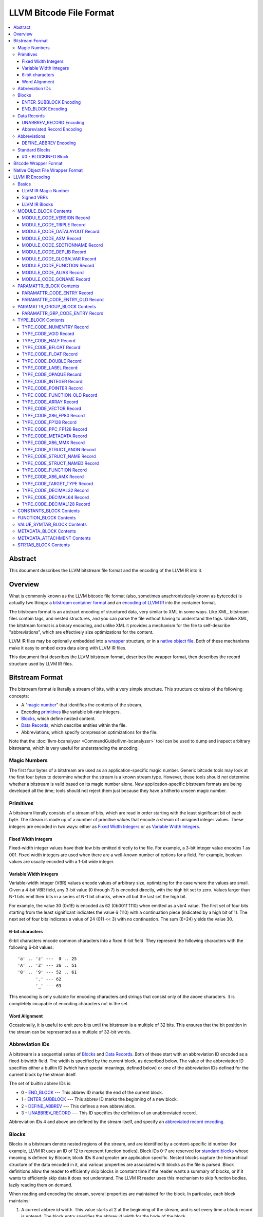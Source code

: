 .. role:: raw-html(raw)
   :format: html

========================
LLVM Bitcode File Format
========================

.. contents::
   :local:

Abstract
========

This document describes the LLVM bitstream file format and the encoding of the
LLVM IR into it.

Overview
========

What is commonly known as the LLVM bitcode file format (also, sometimes
anachronistically known as bytecode) is actually two things: a `bitstream
container format`_ and an `encoding of LLVM IR`_ into the container format.

The bitstream format is an abstract encoding of structured data, very similar to
XML in some ways.  Like XML, bitstream files contain tags, and nested
structures, and you can parse the file without having to understand the tags.
Unlike XML, the bitstream format is a binary encoding, and unlike XML it
provides a mechanism for the file to self-describe "abbreviations", which are
effectively size optimizations for the content.

LLVM IR files may be optionally embedded into a `wrapper`_ structure, or in a
`native object file`_. Both of these mechanisms make it easy to embed extra
data along with LLVM IR files.

This document first describes the LLVM bitstream format, describes the wrapper
format, then describes the record structure used by LLVM IR files.

.. _bitstream container format:

Bitstream Format
================

The bitstream format is literally a stream of bits, with a very simple
structure.  This structure consists of the following concepts:

* A "`magic number`_" that identifies the contents of the stream.

* Encoding `primitives`_ like variable bit-rate integers.

* `Blocks`_, which define nested content.

* `Data Records`_, which describe entities within the file.

* Abbreviations, which specify compression optimizations for the file.

Note that the :doc:`llvm-bcanalyzer <CommandGuide/llvm-bcanalyzer>` tool can be
used to dump and inspect arbitrary bitstreams, which is very useful for
understanding the encoding.

.. _magic number:

Magic Numbers
-------------

The first four bytes of a bitstream are used as an application-specific magic
number.  Generic bitcode tools may look at the first four bytes to determine
whether the stream is a known stream type.  However, these tools should *not*
determine whether a bitstream is valid based on its magic number alone.  New
application-specific bitstream formats are being developed all the time; tools
should not reject them just because they have a hitherto unseen magic number.

.. _primitives:

Primitives
----------

A bitstream literally consists of a stream of bits, which are read in order
starting with the least significant bit of each byte.  The stream is made up of
a number of primitive values that encode a stream of unsigned integer values.
These integers are encoded in two ways: either as `Fixed Width Integers`_ or as
`Variable Width Integers`_.

.. _Fixed Width Integers:
.. _fixed-width value:

Fixed Width Integers
^^^^^^^^^^^^^^^^^^^^

Fixed-width integer values have their low bits emitted directly to the file.
For example, a 3-bit integer value encodes 1 as 001.  Fixed width integers are
used when there are a well-known number of options for a field.  For example,
boolean values are usually encoded with a 1-bit wide integer.

.. _Variable Width Integers:
.. _Variable Width Integer:
.. _variable-width value:

Variable Width Integers
^^^^^^^^^^^^^^^^^^^^^^^

Variable-width integer (VBR) values encode values of arbitrary size, optimizing
for the case where the values are small.  Given a 4-bit VBR field, any 3-bit
value (0 through 7) is encoded directly, with the high bit set to zero.  Values
larger than N-1 bits emit their bits in a series of N-1 bit chunks, where all
but the last set the high bit.

For example, the value 30 (0x1E) is encoded as 62 (0b0011'1110) when emitted as
a vbr4 value.  The first set of four bits starting from the least significant
indicates the value 6 (110) with a continuation piece (indicated by a high bit
of 1).  The next set of four bits indicates a value of 24 (011 << 3) with no
continuation.  The sum (6+24) yields the value 30.

.. _char6-encoded value:

6-bit characters
^^^^^^^^^^^^^^^^

6-bit characters encode common characters into a fixed 6-bit field.  They
represent the following characters with the following 6-bit values:

::

  'a' .. 'z' ---  0 .. 25
  'A' .. 'Z' --- 26 .. 51
  '0' .. '9' --- 52 .. 61
         '.' --- 62
         '_' --- 63

This encoding is only suitable for encoding characters and strings that consist
only of the above characters.  It is completely incapable of encoding characters
not in the set.

Word Alignment
^^^^^^^^^^^^^^

Occasionally, it is useful to emit zero bits until the bitstream is a multiple
of 32 bits.  This ensures that the bit position in the stream can be represented
as a multiple of 32-bit words.

Abbreviation IDs
----------------

A bitstream is a sequential series of `Blocks`_ and `Data Records`_.  Both of
these start with an abbreviation ID encoded as a fixed-bitwidth field.  The
width is specified by the current block, as described below.  The value of the
abbreviation ID specifies either a builtin ID (which have special meanings,
defined below) or one of the abbreviation IDs defined for the current block by
the stream itself.

The set of builtin abbrev IDs is:

* 0 - `END_BLOCK`_ --- This abbrev ID marks the end of the current block.

* 1 - `ENTER_SUBBLOCK`_ --- This abbrev ID marks the beginning of a new
  block.

* 2 - `DEFINE_ABBREV`_ --- This defines a new abbreviation.

* 3 - `UNABBREV_RECORD`_ --- This ID specifies the definition of an
  unabbreviated record.

Abbreviation IDs 4 and above are defined by the stream itself, and specify an
`abbreviated record encoding`_.

.. _Blocks:

Blocks
------

Blocks in a bitstream denote nested regions of the stream, and are identified by
a content-specific id number (for example, LLVM IR uses an ID of 12 to represent
function bodies).  Block IDs 0-7 are reserved for `standard blocks`_ whose
meaning is defined by Bitcode; block IDs 8 and greater are application
specific. Nested blocks capture the hierarchical structure of the data encoded
in it, and various properties are associated with blocks as the file is parsed.
Block definitions allow the reader to efficiently skip blocks in constant time
if the reader wants a summary of blocks, or if it wants to efficiently skip data
it does not understand.  The LLVM IR reader uses this mechanism to skip function
bodies, lazily reading them on demand.

When reading and encoding the stream, several properties are maintained for the
block.  In particular, each block maintains:

#. A current abbrev id width.  This value starts at 2 at the beginning of the
   stream, and is set every time a block record is entered.  The block entry
   specifies the abbrev id width for the body of the block.

#. A set of abbreviations.  Abbreviations may be defined within a block, in
   which case they are only defined in that block (neither subblocks nor
   enclosing blocks see the abbreviation).  Abbreviations can also be defined
   inside a `BLOCKINFO`_ block, in which case they are defined in all blocks
   that match the ID that the ``BLOCKINFO`` block is describing.

As sub blocks are entered, these properties are saved and the new sub-block has
its own set of abbreviations, and its own abbrev id width.  When a sub-block is
popped, the saved values are restored.

.. _ENTER_SUBBLOCK:

ENTER_SUBBLOCK Encoding
^^^^^^^^^^^^^^^^^^^^^^^

:raw-html:`<tt>`
[ENTER_SUBBLOCK, blockid\ :sub:`vbr8`, newabbrevlen\ :sub:`vbr4`, <align32bits>, blocklen_32]
:raw-html:`</tt>`

The ``ENTER_SUBBLOCK`` abbreviation ID specifies the start of a new block
record.  The ``blockid`` value is encoded as an 8-bit VBR identifier, and
indicates the type of block being entered, which can be a `standard block`_ or
an application-specific block.  The ``newabbrevlen`` value is a 4-bit VBR, which
specifies the abbrev id width for the sub-block.  The ``blocklen`` value is a
32-bit aligned value that specifies the size of the subblock in 32-bit
words. This value allows the reader to skip over the entire block in one jump.

.. _END_BLOCK:

END_BLOCK Encoding
^^^^^^^^^^^^^^^^^^

``[END_BLOCK, <align32bits>]``

The ``END_BLOCK`` abbreviation ID specifies the end of the current block record.
Its end is aligned to 32-bits to ensure that the size of the block is an even
multiple of 32-bits.

.. _Data Records:

Data Records
------------

Data records consist of a record code and a number of (up to) 64-bit integer
values.  The interpretation of the code and values is application specific and
may vary between different block types.  Records can be encoded either using an
unabbrev record, or with an abbreviation.  In the LLVM IR format, for example,
there is a record which encodes the target triple of a module.  The code is
``MODULE_CODE_TRIPLE``, and the values of the record are the ASCII codes for the
characters in the string.

.. _UNABBREV_RECORD:

UNABBREV_RECORD Encoding
^^^^^^^^^^^^^^^^^^^^^^^^

:raw-html:`<tt>`
[UNABBREV_RECORD, code\ :sub:`vbr6`, numops\ :sub:`vbr6`, op0\ :sub:`vbr6`, op1\ :sub:`vbr6`, ...]
:raw-html:`</tt>`

An ``UNABBREV_RECORD`` provides a default fallback encoding, which is both
completely general and extremely inefficient.  It can describe an arbitrary
record by emitting the code and operands as VBRs.

For example, emitting an LLVM IR target triple as an unabbreviated record
requires emitting the ``UNABBREV_RECORD`` abbrevid, a vbr6 for the
``MODULE_CODE_TRIPLE`` code, a vbr6 for the length of the string, which is equal
to the number of operands, and a vbr6 for each character.  Because there are no
letters with values less than 32, each letter would need to be emitted as at
least a two-part VBR, which means that each letter would require at least 12
bits.  This is not an efficient encoding, but it is fully general.

.. _abbreviated record encoding:

Abbreviated Record Encoding
^^^^^^^^^^^^^^^^^^^^^^^^^^^

``[<abbrevid>, fields...]``

An abbreviated record is an abbreviation id followed by a set of fields that are
encoded according to the `abbreviation definition`_.  This allows records to be
encoded significantly more densely than records encoded with the
`UNABBREV_RECORD`_ type, and allows the abbreviation types to be specified in
the stream itself, which allows the files to be completely self describing.  The
actual encoding of abbreviations is defined below.

The record code, which is the first field of an abbreviated record, may be
encoded in the abbreviation definition (as a literal operand) or supplied in the
abbreviated record (as a Fixed or VBR operand value).

.. _abbreviation definition:

Abbreviations
-------------

Abbreviations are an important form of compression for bitstreams.  The idea is
to specify a dense encoding for a class of records once, then use that encoding
to emit many records.  It takes space to emit the encoding into the file, but
the space is recouped (hopefully plus some) when the records that use it are
emitted.

Abbreviations can be determined dynamically per client, per file. Because the
abbreviations are stored in the bitstream itself, different streams of the same
format can contain different sets of abbreviations according to the needs of the
specific stream.  As a concrete example, LLVM IR files usually emit an
abbreviation for binary operators.  If a specific LLVM module contained no or
few binary operators, the abbreviation does not need to be emitted.

.. _DEFINE_ABBREV:

DEFINE_ABBREV Encoding
^^^^^^^^^^^^^^^^^^^^^^

:raw-html:`<tt>`
[DEFINE_ABBREV, numabbrevops\ :sub:`vbr5`, abbrevop0, abbrevop1, ...]
:raw-html:`</tt>`

A ``DEFINE_ABBREV`` record adds an abbreviation to the list of currently defined
abbreviations in the scope of this block.  This definition only exists inside
this immediate block --- it is not visible in subblocks or enclosing blocks.
Abbreviations are implicitly assigned IDs sequentially starting from 4 (the
first application-defined abbreviation ID).  Any abbreviations defined in a
``BLOCKINFO`` record for the particular block type receive IDs first, in order,
followed by any abbreviations defined within the block itself.  Abbreviated data
records reference this ID to indicate what abbreviation they are invoking.

An abbreviation definition consists of the ``DEFINE_ABBREV`` abbrevid followed
by a VBR that specifies the number of abbrev operands, then the abbrev operands
themselves.  Abbreviation operands come in three forms.  They all start with a
single bit that indicates whether the abbrev operand is a literal operand (when
the bit is 1) or an encoding operand (when the bit is 0).

#. Literal operands --- :raw-html:`<tt>` [1\ :sub:`1`, litvalue\
   :sub:`vbr8`] :raw-html:`</tt>` --- Literal operands specify that the value in
   the result is always a single specific value.  This specific value is emitted
   as a vbr8 after the bit indicating that it is a literal operand.

#. Encoding info without data --- :raw-html:`<tt>` [0\ :sub:`1`, encoding\
   :sub:`3`] :raw-html:`</tt>` --- Operand encodings that do not have extra data
   are just emitted as their code.

#. Encoding info with data --- :raw-html:`<tt>` [0\ :sub:`1`, encoding\
   :sub:`3`, value\ :sub:`vbr5`] :raw-html:`</tt>` --- Operand encodings that do
   have extra data are emitted as their code, followed by the extra data.

The possible operand encodings are:

* Fixed (code 1): The field should be emitted as a `fixed-width value`_, whose
  width is specified by the operand's extra data.

* VBR (code 2): The field should be emitted as a `variable-width value`_, whose
  width is specified by the operand's extra data.

* Array (code 3): This field is an array of values.  The array operand has no
  extra data, but expects another operand to follow it, indicating the element
  type of the array.  When reading an array in an abbreviated record, the first
  integer is a vbr6 that indicates the array length, followed by the encoded
  elements of the array.  An array may only occur as the last operand of an
  abbreviation (except for the one final operand that gives the array's
  type).

* Char6 (code 4): This field should be emitted as a `char6-encoded value`_.
  This operand type takes no extra data. Char6 encoding is normally used as an
  array element type.

* Blob (code 5): This field is emitted as a vbr6, followed by padding to a
  32-bit boundary (for alignment) and an array of 8-bit objects.  The array of
  bytes is further followed by tail padding to ensure that its total length is a
  multiple of 4 bytes.  This makes it very efficient for the reader to decode
  the data without having to make a copy of it: it can use a pointer to the data
  in the mapped in file and poke directly at it.  A blob may only occur as the
  last operand of an abbreviation.

For example, target triples in LLVM modules are encoded as a record of the form
``[TRIPLE, 'a', 'b', 'c', 'd']``.  Consider if the bitstream emitted the
following abbrev entry:

::

  [0, Fixed, 4]
  [0, Array]
  [0, Char6]

When emitting a record with this abbreviation, the above entry would be emitted
as:

:raw-html:`<tt><blockquote>`
[4\ :sub:`abbrevwidth`, 2\ :sub:`4`, 4\ :sub:`vbr6`, 0\ :sub:`6`, 1\ :sub:`6`, 2\ :sub:`6`, 3\ :sub:`6`]
:raw-html:`</blockquote></tt>`

These values are:

#. The first value, 4, is the abbreviation ID for this abbreviation.

#. The second value, 2, is the record code for ``TRIPLE`` records within LLVM IR
   file ``MODULE_BLOCK`` blocks.

#. The third value, 4, is the length of the array.

#. The rest of the values are the char6 encoded values for ``"abcd"``.

With this abbreviation, the triple is emitted with only 37 bits (assuming a
abbrev id width of 3).  Without the abbreviation, significantly more space would
be required to emit the target triple.  Also, because the ``TRIPLE`` value is
not emitted as a literal in the abbreviation, the abbreviation can also be used
for any other string value.

.. _standard blocks:
.. _standard block:

Standard Blocks
---------------

In addition to the basic block structure and record encodings, the bitstream
also defines specific built-in block types.  These block types specify how the
stream is to be decoded or other metadata.  In the future, new standard blocks
may be added.  Block IDs 0-7 are reserved for standard blocks.

.. _BLOCKINFO:

#0 - BLOCKINFO Block
^^^^^^^^^^^^^^^^^^^^

The ``BLOCKINFO`` block allows the description of metadata for other blocks.
The currently specified records are:

::

  [SETBID (#1), blockid]
  [DEFINE_ABBREV, ...]
  [BLOCKNAME, ...name...]
  [SETRECORDNAME, RecordID, ...name...]

The ``SETBID`` record (code 1) indicates which block ID is being described.
``SETBID`` records can occur multiple times throughout the block to change which
block ID is being described.  There must be a ``SETBID`` record prior to any
other records.

Standard ``DEFINE_ABBREV`` records can occur inside ``BLOCKINFO`` blocks, but
unlike their occurrence in normal blocks, the abbreviation is defined for blocks
matching the block ID we are describing, *not* the ``BLOCKINFO`` block
itself.  The abbreviations defined in ``BLOCKINFO`` blocks receive abbreviation
IDs as described in `DEFINE_ABBREV`_.

The ``BLOCKNAME`` record (code 2) can optionally occur in this block.  The
elements of the record are the bytes of the string name of the block.
llvm-bcanalyzer can use this to dump out bitcode files symbolically.

The ``SETRECORDNAME`` record (code 3) can also optionally occur in this block.
The first operand value is a record ID number, and the rest of the elements of
the record are the bytes for the string name of the record.  llvm-bcanalyzer can
use this to dump out bitcode files symbolically.

Note that although the data in ``BLOCKINFO`` blocks is described as "metadata,"
the abbreviations they contain are essential for parsing records from the
corresponding blocks.  It is not safe to skip them.

.. _wrapper:

Bitcode Wrapper Format
======================

Bitcode files for LLVM IR may optionally be wrapped in a simple wrapper
structure.  This structure contains a simple header that indicates the offset
and size of the embedded BC file.  This allows additional information to be
stored alongside the BC file.  The structure of this file header is:

:raw-html:`<tt><blockquote>`
[Magic\ :sub:`32`, Version\ :sub:`32`, Offset\ :sub:`32`, Size\ :sub:`32`, CPUType\ :sub:`32`]
:raw-html:`</blockquote></tt>`

Each of the fields are 32-bit fields stored in little endian form (as with the
rest of the bitcode file fields).  The Magic number is always ``0x0B17C0DE`` and
the version is currently always ``0``.  The Offset field is the offset in bytes
to the start of the bitcode stream in the file, and the Size field is the size
in bytes of the stream. CPUType is a target-specific value that can be used to
encode the CPU of the target.

.. _native object file:

Native Object File Wrapper Format
=================================

Bitcode files for LLVM IR may also be wrapped in a native object file
(i.e. ELF, COFF, Mach-O).  The bitcode must be stored in a section of the object
file named ``__LLVM,__bitcode`` for MachO or ``.llvmbc`` for the other object
formats. ELF objects additionally support a ``.llvm.lto`` section for
:doc:`FatLTO`, which contains bitcode suitable for LTO compilation (i.e. bitcode
that has gone through a pre-link LTO pipeline).  The ``.llvmbc`` section
predates FatLTO support in LLVM, and may not always contain bitcode that is
suitable for LTO (i.e. from ``-fembed-bitcode``).  The wrapper format is useful
for accommodating LTO in compilation pipelines where intermediate objects must
be native object files which contain metadata in other sections. 

Not all tools support this format.  For example, lld and the gold plugin will
ignore the ``.llvmbc`` section when linking object files, but can use
``.llvm.lto`` sections when passed the correct command line options.

.. _encoding of LLVM IR:

LLVM IR Encoding
================

LLVM IR is encoded into a bitstream by defining blocks and records.  It uses
blocks for things like constant pools, functions, symbol tables, etc.  It uses
records for things like instructions, global variable descriptors, type
descriptions, etc.  This document does not describe the set of abbreviations
that the writer uses, as these are fully self-described in the file, and the
reader is not allowed to build in any knowledge of this.

Basics
------

LLVM IR Magic Number
^^^^^^^^^^^^^^^^^^^^

The magic number for LLVM IR files is:

:raw-html:`<tt><blockquote>`
['B'\ :sub:`8`, 'C'\ :sub:`8`, 0x0\ :sub:`4`, 0xC\ :sub:`4`, 0xE\ :sub:`4`, 0xD\ :sub:`4`]
:raw-html:`</blockquote></tt>`

.. _Signed VBRs:

Signed VBRs
^^^^^^^^^^^

`Variable Width Integer`_ encoding is an efficient way to encode arbitrary sized
unsigned values, but is an extremely inefficient for encoding signed values, as
signed values are otherwise treated as maximally large unsigned values.

As such, signed VBR values of a specific width are emitted as follows:

* Positive values are emitted as VBRs of the specified width, but with their
  value shifted left by one.

* Negative values are emitted as VBRs of the specified width, but the negated
  value is shifted left by one, and the low bit is set.

With this encoding, small positive and small negative values can both be emitted
efficiently. Signed VBR encoding is used in ``CST_CODE_INTEGER`` and
``CST_CODE_WIDE_INTEGER`` records within ``CONSTANTS_BLOCK`` blocks.
It is also used for phi instruction operands in `MODULE_CODE_VERSION`_ 1.

LLVM IR Blocks
^^^^^^^^^^^^^^

LLVM IR is defined with the following blocks:

* 8 --- `MODULE_BLOCK`_ --- This is the top-level block that contains the entire
  module, and describes a variety of per-module information.

* 9 --- `PARAMATTR_BLOCK`_ --- This enumerates the parameter attributes.

* 10 --- `PARAMATTR_GROUP_BLOCK`_ --- This describes the attribute group table.

* 11 --- `CONSTANTS_BLOCK`_ --- This describes constants for a module or
  function.

* 12 --- `FUNCTION_BLOCK`_ --- This describes a function body.

* 14 --- `VALUE_SYMTAB_BLOCK`_ --- This describes a value symbol table.

* 15 --- `METADATA_BLOCK`_ --- This describes metadata items.

* 16 --- `METADATA_ATTACHMENT`_ --- This contains records associating metadata
  with function instruction values.

* 17 --- `TYPE_BLOCK`_ --- This describes all of the types in the module.

* 23 --- `STRTAB_BLOCK`_ --- The bitcode file's string table.

.. _MODULE_BLOCK:

MODULE_BLOCK Contents
---------------------

The ``MODULE_BLOCK`` block (id 8) is the top-level block for LLVM bitcode files,
and each module in a bitcode file must contain exactly one. A bitcode file with
multi-module bitcode is valid. In addition to records (described below)
containing information about the module, a ``MODULE_BLOCK`` block may contain
the following sub-blocks:

* `BLOCKINFO`_
* `PARAMATTR_BLOCK`_
* `PARAMATTR_GROUP_BLOCK`_
* `TYPE_BLOCK`_
* `VALUE_SYMTAB_BLOCK`_
* `CONSTANTS_BLOCK`_
* `FUNCTION_BLOCK`_
* `METADATA_BLOCK`_

.. _MODULE_CODE_VERSION:

MODULE_CODE_VERSION Record
^^^^^^^^^^^^^^^^^^^^^^^^^^

``[VERSION, version#]``

The ``VERSION`` record (code 1) contains a single value indicating the format
version. Versions 0, 1 and 2 are supported at this time. The difference between
version 0 and 1 is in the encoding of instruction operands in
each `FUNCTION_BLOCK`_.

In version 0, each value defined by an instruction is assigned an ID
unique to the function. Function-level value IDs are assigned starting from
``NumModuleValues`` since they share the same namespace as module-level
values. The value enumerator resets after each function. When a value is
an operand of an instruction, the value ID is used to represent the operand.
For large functions or large modules, these operand values can be large.

The encoding in version 1 attempts to avoid large operand values
in common cases. Instead of using the value ID directly, operands are
encoded as relative to the current instruction. Thus, if an operand
is the value defined by the previous instruction, the operand
will be encoded as 1.

For example, instead of

.. code-block:: none

  #n = load #n-1
  #n+1 = icmp eq #n, #const0
  br #n+1, label #(bb1), label #(bb2)

version 1 will encode the instructions as

.. code-block:: none

  #n = load #1
  #n+1 = icmp eq #1, (#n+1)-#const0
  br #1, label #(bb1), label #(bb2)

Note in the example that operands which are constants also use
the relative encoding, while operands like basic block labels
do not use the relative encoding.

Forward references will result in a negative value.
This can be inefficient, as operands are normally encoded
as unsigned VBRs. However, forward references are rare, except in the
case of phi instructions. For phi instructions, operands are encoded as
`Signed VBRs`_ to deal with forward references.

In version 2, the meaning of module records ``FUNCTION``, ``GLOBALVAR``,
``ALIAS``, ``IFUNC`` and ``COMDAT`` change such that the first two operands
specify an offset and size of a string in a string table (see `STRTAB_BLOCK
Contents`_), the function name is removed from the ``FNENTRY`` record in the
value symbol table, and the top-level ``VALUE_SYMTAB_BLOCK`` may only contain
``FNENTRY`` records.

MODULE_CODE_TRIPLE Record
^^^^^^^^^^^^^^^^^^^^^^^^^

``[TRIPLE, ...string...]``

The ``TRIPLE`` record (code 2) contains a variable number of values representing
the bytes of the ``target triple`` specification string.

MODULE_CODE_DATALAYOUT Record
^^^^^^^^^^^^^^^^^^^^^^^^^^^^^

``[DATALAYOUT, ...string...]``

The ``DATALAYOUT`` record (code 3) contains a variable number of values
representing the bytes of the ``target datalayout`` specification string.

MODULE_CODE_ASM Record
^^^^^^^^^^^^^^^^^^^^^^

``[ASM, ...string...]``

The ``ASM`` record (code 4) contains a variable number of values representing
the bytes of ``module asm`` strings, with individual assembly blocks separated
by newline (ASCII 10) characters.

.. _MODULE_CODE_SECTIONNAME:

MODULE_CODE_SECTIONNAME Record
^^^^^^^^^^^^^^^^^^^^^^^^^^^^^^

``[SECTIONNAME, ...string...]``

The ``SECTIONNAME`` record (code 5) contains a variable number of values
representing the bytes of a single section name string. There should be one
``SECTIONNAME`` record for each section name referenced (e.g., in global
variable or function ``section`` attributes) within the module. These records
can be referenced by the 1-based index in the *section* fields of ``GLOBALVAR``
or ``FUNCTION`` records.

MODULE_CODE_DEPLIB Record
^^^^^^^^^^^^^^^^^^^^^^^^^

``[DEPLIB, ...string...]``

The ``DEPLIB`` record (code 6) contains a variable number of values representing
the bytes of a single dependent library name string, one of the libraries
mentioned in a ``deplibs`` declaration.  There should be one ``DEPLIB`` record
for each library name referenced.

MODULE_CODE_GLOBALVAR Record
^^^^^^^^^^^^^^^^^^^^^^^^^^^^

``[GLOBALVAR, strtab offset, strtab size, pointer type, isconst, initid, linkage, alignment, section, visibility, threadlocal, unnamed_addr, externally_initialized, dllstorageclass, comdat, attributes, preemptionspecifier]``

The ``GLOBALVAR`` record (code 7) marks the declaration or definition of a
global variable. The operand fields are:

* *strtab offset*, *strtab size*: Specifies the name of the global variable.
  See `STRTAB_BLOCK Contents`_.

* *pointer type*: The type index of the pointer type used to point to this
  global variable

* *isconst*: Non-zero if the variable is treated as constant within the module,
  or zero if it is not

* *initid*: If non-zero, the value index of the initializer for this variable,
  plus 1.

.. _linkage type:

* *linkage*: An encoding of the linkage type for this variable:

  * ``external``: code 0
  * ``weak``: code 1
  * ``appending``: code 2
  * ``internal``: code 3
  * ``linkonce``: code 4
  * ``dllimport``: code 5
  * ``dllexport``: code 6
  * ``extern_weak``: code 7
  * ``common``: code 8
  * ``private``: code 9
  * ``weak_odr``: code 10
  * ``linkonce_odr``: code 11
  * ``available_externally``: code 12
  * deprecated : code 13
  * deprecated : code 14

* alignment*: The logarithm base 2 of the variable's requested alignment, plus 1

* *section*: If non-zero, the 1-based section index in the table of
  `MODULE_CODE_SECTIONNAME`_ entries.

.. _visibility:

* *visibility*: If present, an encoding of the visibility of this variable:

  * ``default``: code 0
  * ``hidden``: code 1
  * ``protected``: code 2

.. _bcthreadlocal:

* *threadlocal*: If present, an encoding of the thread local storage mode of the
  variable:

  * ``not thread local``: code 0
  * ``thread local; default TLS model``: code 1
  * ``localdynamic``: code 2
  * ``initialexec``: code 3
  * ``localexec``: code 4

.. _bcunnamedaddr:

* *unnamed_addr*: If present, an encoding of the ``unnamed_addr`` attribute of this
  variable:

  * not ``unnamed_addr``: code 0
  * ``unnamed_addr``: code 1
  * ``local_unnamed_addr``: code 2

.. _bcdllstorageclass:

* *dllstorageclass*: If present, an encoding of the DLL storage class of this variable:

  * ``default``: code 0
  * ``dllimport``: code 1
  * ``dllexport``: code 2

* *comdat*: An encoding of the COMDAT of this function

* *attributes*: If nonzero, the 1-based index into the table of AttributeLists.

.. _bcpreemptionspecifier:

* *preemptionspecifier*: If present, an encoding of the runtime preemption specifier of this variable:

  * ``dso_preemptable``: code 0
  * ``dso_local``: code 1

.. _FUNCTION:

MODULE_CODE_FUNCTION Record
^^^^^^^^^^^^^^^^^^^^^^^^^^^

``[FUNCTION, strtab offset, strtab size, type, callingconv, isproto, linkage, paramattr, alignment, section, visibility, gc, prologuedata, dllstorageclass, comdat, prefixdata, personalityfn, preemptionspecifier]``

The ``FUNCTION`` record (code 8) marks the declaration or definition of a
function. The operand fields are:

* *strtab offset*, *strtab size*: Specifies the name of the function.
  See `STRTAB_BLOCK Contents`_.

* *type*: The type index of the function type describing this function

* *callingconv*: The calling convention number:
  * ``ccc``: code 0
  * ``fastcc``: code 8
  * ``coldcc``: code 9
  * ``webkit_jscc``: code 12
  * ``anyregcc``: code 13
  * ``preserve_mostcc``: code 14
  * ``preserve_allcc``: code 15
  * ``swiftcc`` : code 16
  * ``cxx_fast_tlscc``: code 17
  * ``tailcc`` : code 18
  * ``cfguard_checkcc`` : code 19
  * ``swifttailcc`` : code 20
  * ``x86_stdcallcc``: code 64
  * ``x86_fastcallcc``: code 65
  * ``arm_apcscc``: code 66
  * ``arm_aapcscc``: code 67
  * ``arm_aapcs_vfpcc``: code 68

* isproto*: Non-zero if this entry represents a declaration rather than a
  definition

* *linkage*: An encoding of the `linkage type`_ for this function

* *paramattr*: If nonzero, the 1-based parameter attribute index into the table
  of `PARAMATTR_CODE_ENTRY`_ entries.

* *alignment*: The logarithm base 2 of the function's requested alignment, plus
  1

* *section*: If non-zero, the 1-based section index in the table of
  `MODULE_CODE_SECTIONNAME`_ entries.

* *visibility*: An encoding of the `visibility`_ of this function

* *gc*: If present and nonzero, the 1-based garbage collector index in the table
  of `MODULE_CODE_GCNAME`_ entries.

* *unnamed_addr*: If present, an encoding of the
  :ref:`unnamed_addr<bcunnamedaddr>` attribute of this function

* *prologuedata*: If non-zero, the value index of the prologue data for this function,
  plus 1.

* *dllstorageclass*: An encoding of the
  :ref:`dllstorageclass<bcdllstorageclass>` of this function

* *comdat*: An encoding of the COMDAT of this function

* *prefixdata*: If non-zero, the value index of the prefix data for this function,
  plus 1.

* *personalityfn*: If non-zero, the value index of the personality function for this function,
  plus 1.

* *preemptionspecifier*: If present, an encoding of the :ref:`runtime preemption specifier<bcpreemptionspecifier>`  of this function.

MODULE_CODE_ALIAS Record
^^^^^^^^^^^^^^^^^^^^^^^^

``[ALIAS, strtab offset, strtab size, alias type, aliasee val#, linkage, visibility, dllstorageclass, threadlocal, unnamed_addr, preemptionspecifier]``

The ``ALIAS`` record (code 9) marks the definition of an alias. The operand
fields are

* *strtab offset*, *strtab size*: Specifies the name of the alias.
  See `STRTAB_BLOCK Contents`_.

* *alias type*: The type index of the alias

* *aliasee val#*: The value index of the aliased value

* *linkage*: An encoding of the `linkage type`_ for this alias

* *visibility*: If present, an encoding of the `visibility`_ of the alias

* *dllstorageclass*: If present, an encoding of the
  :ref:`dllstorageclass<bcdllstorageclass>` of the alias

* *threadlocal*: If present, an encoding of the
  :ref:`thread local property<bcthreadlocal>` of the alias

* *unnamed_addr*: If present, an encoding of the
  :ref:`unnamed_addr<bcunnamedaddr>` attribute of this alias

* *preemptionspecifier*: If present, an encoding of the :ref:`runtime preemption specifier<bcpreemptionspecifier>`  of this alias.

.. _MODULE_CODE_GCNAME:

MODULE_CODE_GCNAME Record
^^^^^^^^^^^^^^^^^^^^^^^^^

``[GCNAME, ...string...]``

The ``GCNAME`` record (code 11) contains a variable number of values
representing the bytes of a single garbage collector name string. There should
be one ``GCNAME`` record for each garbage collector name referenced in function
``gc`` attributes within the module. These records can be referenced by 1-based
index in the *gc* fields of ``FUNCTION`` records.

.. _PARAMATTR_BLOCK:

PARAMATTR_BLOCK Contents
------------------------

The ``PARAMATTR_BLOCK`` block (id 9) contains a table of entries describing the
attributes of function parameters. These entries are referenced by 1-based index
in the *paramattr* field of module block `FUNCTION`_ records, or within the
*attr* field of function block ``INST_INVOKE`` and ``INST_CALL`` records.

Entries within ``PARAMATTR_BLOCK`` are constructed to ensure that each is unique
(i.e., no two indices represent equivalent attribute lists).

.. _PARAMATTR_CODE_ENTRY:

PARAMATTR_CODE_ENTRY Record
^^^^^^^^^^^^^^^^^^^^^^^^^^^

``[ENTRY, attrgrp0, attrgrp1, ...]``

The ``ENTRY`` record (code 2) contains a variable number of values describing a
unique set of function parameter attributes. Each *attrgrp* value is used as a
key with which to look up an entry in the attribute group table described
in the ``PARAMATTR_GROUP_BLOCK`` block.

.. _PARAMATTR_CODE_ENTRY_OLD:

PARAMATTR_CODE_ENTRY_OLD Record
^^^^^^^^^^^^^^^^^^^^^^^^^^^^^^^

.. note::
  This is a legacy encoding for attributes, produced by LLVM versions 3.2 and
  earlier. It is guaranteed to be understood by the current LLVM version, as
  specified in the :ref:`IR backwards compatibility` policy.

``[ENTRY, paramidx0, attr0, paramidx1, attr1...]``

The ``ENTRY`` record (code 1) contains an even number of values describing a
unique set of function parameter attributes. Each *paramidx* value indicates
which set of attributes is represented, with 0 representing the return value
attributes, 0xFFFFFFFF representing function attributes, and other values
representing 1-based function parameters. Each *attr* value is a bitmap with the
following interpretation:

* bit 0: ``zeroext``
* bit 1: ``signext``
* bit 2: ``noreturn``
* bit 3: ``inreg``
* bit 4: ``sret``
* bit 5: ``nounwind``
* bit 6: ``noalias``
* bit 7: ``byval``
* bit 8: ``nest``
* bit 9: ``readnone``
* bit 10: ``readonly``
* bit 11: ``noinline``
* bit 12: ``alwaysinline``
* bit 13: ``optsize``
* bit 14: ``ssp``
* bit 15: ``sspreq``
* bits 16-31: ``align n``
* bit 32: ``nocapture``
* bit 33: ``noredzone``
* bit 34: ``noimplicitfloat``
* bit 35: ``naked``
* bit 36: ``inlinehint``
* bits 37-39: ``alignstack n``, represented as the logarithm
  base 2 of the requested alignment, plus 1

.. _PARAMATTR_GROUP_BLOCK:

PARAMATTR_GROUP_BLOCK Contents
------------------------------

The ``PARAMATTR_GROUP_BLOCK`` block (id 10) contains a table of entries
describing the attribute groups present in the module. These entries can be
referenced within ``PARAMATTR_CODE_ENTRY`` entries.

.. _PARAMATTR_GRP_CODE_ENTRY:

PARAMATTR_GRP_CODE_ENTRY Record
^^^^^^^^^^^^^^^^^^^^^^^^^^^^^^^

``[ENTRY, grpid, paramidx, attr0, attr1, ...]``

The ``ENTRY`` record (code 3) contains *grpid* and *paramidx* values, followed
by a variable number of values describing a unique group of attributes. The
*grpid* value is a unique key for the attribute group, which can be referenced
within ``PARAMATTR_CODE_ENTRY`` entries. The *paramidx* value indicates which
set of attributes is represented, with 0 representing the return value
attributes, 0xFFFFFFFF representing function attributes, and other values
representing 1-based function parameters.

Each *attr* is itself represented as a variable number of values:

``kind, key [, ...], [value [, ...]]``

Each attribute is either a well-known LLVM attribute (possibly with an integer
value associated with it), or an arbitrary string (possibly with an arbitrary
string value associated with it). The *kind* value is an integer code
distinguishing between these possibilities:

* code 0: well-known attribute
* code 1: well-known attribute with an integer value
* code 3: string attribute
* code 4: string attribute with a string value

For well-known attributes (code 0 or 1), the *key* value is an integer code
identifying the attribute. For attributes with an integer argument (code 1),
the *value* value indicates the argument.

For string attributes (code 3 or 4), the *key* value is actually a variable
number of values representing the bytes of a null-terminated string. For
attributes with a string argument (code 4), the *value* value is similarly a
variable number of values representing the bytes of a null-terminated string.

The integer codes are mapped to well-known attributes as follows.

* code 1: ``align(<n>)``
* code 2: ``alwaysinline``
* code 3: ``byval``
* code 4: ``inlinehint``
* code 5: ``inreg``
* code 6: ``minsize``
* code 7: ``naked``
* code 8: ``nest``
* code 9: ``noalias``
* code 10: ``nobuiltin``
* code 11: ``nocapture``
* code 12: ``nodeduplicate``
* code 13: ``noimplicitfloat``
* code 14: ``noinline``
* code 15: ``nonlazybind``
* code 16: ``noredzone``
* code 17: ``noreturn``
* code 18: ``nounwind``
* code 19: ``optsize``
* code 20: ``readnone``
* code 21: ``readonly``
* code 22: ``returned``
* code 23: ``returns_twice``
* code 24: ``signext``
* code 25: ``alignstack(<n>)``
* code 26: ``ssp``
* code 27: ``sspreq``
* code 28: ``sspstrong``
* code 29: ``sret``
* code 30: ``sanitize_address``
* code 31: ``sanitize_thread``
* code 32: ``sanitize_memory``
* code 33: ``uwtable``
* code 34: ``zeroext``
* code 35: ``builtin``
* code 36: ``cold``
* code 37: ``optnone``
* code 38: ``inalloca``
* code 39: ``nonnull``
* code 40: ``jumptable``
* code 41: ``dereferenceable(<n>)``
* code 42: ``dereferenceable_or_null(<n>)``
* code 43: ``convergent``
* code 44: ``safestack``
* code 45: ``argmemonly``
* code 46: ``swiftself``
* code 47: ``swifterror``
* code 48: ``norecurse``
* code 49: ``inaccessiblememonly``
* code 50: ``inaccessiblememonly_or_argmemonly``
* code 51: ``allocsize(<EltSizeParam>[, <NumEltsParam>])``
* code 52: ``writeonly``
* code 53: ``speculatable``
* code 54: ``strictfp``
* code 55: ``sanitize_hwaddress``
* code 56: ``nocf_check``
* code 57: ``optforfuzzing``
* code 58: ``shadowcallstack``
* code 59: ``speculative_load_hardening``
* code 60: ``immarg``
* code 61: ``willreturn``
* code 62: ``nofree``
* code 63: ``nosync``
* code 64: ``sanitize_memtag``
* code 65: ``preallocated``
* code 66: ``no_merge``
* code 67: ``null_pointer_is_valid``
* code 68: ``noundef``
* code 69: ``byref``
* code 70: ``mustprogress``
* code 74: ``vscale_range(<Min>[, <Max>])``
* code 75: ``swiftasync``
* code 76: ``nosanitize_coverage``
* code 77: ``elementtype``
* code 78: ``disable_sanitizer_instrumentation``
* code 79: ``nosanitize_bounds``
* code 80: ``allocalign``
* code 81: ``allocptr``
* code 82: ``allockind``
* code 83: ``presplitcoroutine``
* code 84: ``fn_ret_thunk_extern``
* code 85: ``skipprofile``
* code 86: ``memory``
* code 87: ``nofpclass``
* code 88: ``optdebug``

.. note::
  The ``allocsize`` attribute has a special encoding for its arguments. Its two
  arguments, which are 32-bit integers, are packed into one 64-bit integer value
  (i.e. ``(EltSizeParam << 32) | NumEltsParam``), with ``NumEltsParam`` taking on
  the sentinel value -1 if it is not specified.

.. note::
  The ``vscale_range`` attribute has a special encoding for its arguments. Its two
  arguments, which are 32-bit integers, are packed into one 64-bit integer value
  (i.e. ``(Min << 32) | Max``), with ``Max`` taking on the value of ``Min`` if
  it is not specified.

.. _TYPE_BLOCK:

TYPE_BLOCK Contents
-------------------

The ``TYPE_BLOCK`` block (id 17) contains records which constitute a table of
type operator entries used to represent types referenced within an LLVM
module. Each record (with the exception of `NUMENTRY`_) generates a single type
table entry, which may be referenced by 0-based index from instructions,
constants, metadata, type symbol table entries, or other type operator records.

Entries within ``TYPE_BLOCK`` are constructed to ensure that each entry is
unique (i.e., no two indices represent structurally equivalent types).

.. _TYPE_CODE_NUMENTRY:
.. _NUMENTRY:

TYPE_CODE_NUMENTRY Record
^^^^^^^^^^^^^^^^^^^^^^^^^

``[NUMENTRY, numentries]``

The ``NUMENTRY`` record (code 1) contains a single value which indicates the
total number of type code entries in the type table of the module. If present,
``NUMENTRY`` should be the first record in the block.

TYPE_CODE_VOID Record
^^^^^^^^^^^^^^^^^^^^^

``[VOID]``

The ``VOID`` record (code 2) adds a ``void`` type to the type table.

TYPE_CODE_HALF Record
^^^^^^^^^^^^^^^^^^^^^

``[HALF]``

The ``HALF`` record (code 10) adds a ``half`` (16-bit floating point) type to
the type table.

TYPE_CODE_BFLOAT Record
^^^^^^^^^^^^^^^^^^^^^^^

``[BFLOAT]``

The ``BFLOAT`` record (code 23) adds a ``bfloat`` (16-bit brain floating point)
type to the type table.

TYPE_CODE_FLOAT Record
^^^^^^^^^^^^^^^^^^^^^^

``[FLOAT]``

The ``FLOAT`` record (code 3) adds a ``float`` (32-bit floating point) type to
the type table.

TYPE_CODE_DOUBLE Record
^^^^^^^^^^^^^^^^^^^^^^^

``[DOUBLE]``

The ``DOUBLE`` record (code 4) adds a ``double`` (64-bit floating point) type to
the type table.

TYPE_CODE_LABEL Record
^^^^^^^^^^^^^^^^^^^^^^

``[LABEL]``

The ``LABEL`` record (code 5) adds a ``label`` type to the type table.

TYPE_CODE_OPAQUE Record
^^^^^^^^^^^^^^^^^^^^^^^

``[OPAQUE]``

The ``OPAQUE`` record (code 6) adds an ``opaque`` type to the type table, with
a name defined by a previously encountered ``STRUCT_NAME`` record. Note that
distinct ``opaque`` types are not unified.

TYPE_CODE_INTEGER Record
^^^^^^^^^^^^^^^^^^^^^^^^

``[INTEGER, width]``

The ``INTEGER`` record (code 7) adds an integer type to the type table. The
single *width* field indicates the width of the integer type.

TYPE_CODE_POINTER Record
^^^^^^^^^^^^^^^^^^^^^^^^

``[POINTER, pointee type, address space]``

The ``POINTER`` record (code 8) adds a pointer type to the type table. The
operand fields are

* *pointee type*: The type index of the pointed-to type

* *address space*: If supplied, the target-specific numbered address space where
  the pointed-to object resides. Otherwise, the default address space is zero.

TYPE_CODE_FUNCTION_OLD Record
^^^^^^^^^^^^^^^^^^^^^^^^^^^^^

.. note::
  This is a legacy encoding for functions, produced by LLVM versions 3.0 and
  earlier. It is guaranteed to be understood by the current LLVM version, as
  specified in the :ref:`IR backwards compatibility` policy.

``[FUNCTION_OLD, vararg, ignored, retty, ...paramty... ]``

The ``FUNCTION_OLD`` record (code 9) adds a function type to the type table.
The operand fields are

* *vararg*: Non-zero if the type represents a varargs function

* *ignored*: This value field is present for backward compatibility only, and is
  ignored

* *retty*: The type index of the function's return type

* *paramty*: Zero or more type indices representing the parameter types of the
  function

TYPE_CODE_ARRAY Record
^^^^^^^^^^^^^^^^^^^^^^

``[ARRAY, numelts, eltty]``

The ``ARRAY`` record (code 11) adds an array type to the type table.  The
operand fields are

* *numelts*: The number of elements in arrays of this type

* *eltty*: The type index of the array element type

TYPE_CODE_VECTOR Record
^^^^^^^^^^^^^^^^^^^^^^^

``[VECTOR, numelts, eltty]``

The ``VECTOR`` record (code 12) adds a vector type to the type table.  The
operand fields are

* *numelts*: The number of elements in vectors of this type

* *eltty*: The type index of the vector element type

TYPE_CODE_X86_FP80 Record
^^^^^^^^^^^^^^^^^^^^^^^^^

``[X86_FP80]``

The ``X86_FP80`` record (code 13) adds an ``x86_fp80`` (80-bit floating point)
type to the type table.

TYPE_CODE_FP128 Record
^^^^^^^^^^^^^^^^^^^^^^

``[FP128]``

The ``FP128`` record (code 14) adds an ``fp128`` (128-bit floating point) type
to the type table.

TYPE_CODE_PPC_FP128 Record
^^^^^^^^^^^^^^^^^^^^^^^^^^

``[PPC_FP128]``

The ``PPC_FP128`` record (code 15) adds a ``ppc_fp128`` (128-bit floating point)
type to the type table.

TYPE_CODE_METADATA Record
^^^^^^^^^^^^^^^^^^^^^^^^^

``[METADATA]``

The ``METADATA`` record (code 16) adds a ``metadata`` type to the type table.

TYPE_CODE_X86_MMX Record
^^^^^^^^^^^^^^^^^^^^^^^^

``[X86_MMX]``

The ``X86_MMX`` record (code 17) adds an ``x86_mmx`` type to the type table.

TYPE_CODE_STRUCT_ANON Record
^^^^^^^^^^^^^^^^^^^^^^^^^^^^

``[STRUCT_ANON, ispacked, ...eltty...]``

The ``STRUCT_ANON`` record (code 18) adds a literal struct type to the type
table. The operand fields are

* *ispacked*: Non-zero if the type represents a packed structure

* *eltty*: Zero or more type indices representing the element types of the
  structure

TYPE_CODE_STRUCT_NAME Record
^^^^^^^^^^^^^^^^^^^^^^^^^^^^

``[STRUCT_NAME, ...string...]``

The ``STRUCT_NAME`` record (code 19) contains a variable number of values
representing the bytes of a struct name. The next ``OPAQUE`` or
``STRUCT_NAMED`` record will use this name.

TYPE_CODE_STRUCT_NAMED Record
^^^^^^^^^^^^^^^^^^^^^^^^^^^^^

``[STRUCT_NAMED, ispacked, ...eltty...]``

The ``STRUCT_NAMED`` record (code 20) adds an identified struct type to the
type table, with a name defined by a previously encountered ``STRUCT_NAME``
record. The operand fields are

* *ispacked*: Non-zero if the type represents a packed structure

* *eltty*: Zero or more type indices representing the element types of the
  structure

TYPE_CODE_FUNCTION Record
^^^^^^^^^^^^^^^^^^^^^^^^^

``[FUNCTION, vararg, retty, ...paramty... ]``

The ``FUNCTION`` record (code 21) adds a function type to the type table. The
operand fields are

* *vararg*: Non-zero if the type represents a varargs function

* *retty*: The type index of the function's return type

* *paramty*: Zero or more type indices representing the parameter types of the
  function

TYPE_CODE_X86_AMX Record
^^^^^^^^^^^^^^^^^^^^^^^^

``[X86_AMX]``

The ``X86_AMX`` record (code 24) adds an ``x86_amx`` type to the type table.

TYPE_CODE_TARGET_TYPE Record
^^^^^^^^^^^^^^^^^^^^^^^^^^^^

``[TARGET_TYPE, num_tys, ...ty_params..., ...int_params... ]``

The ``TARGET_TYPE`` record (code 26) adds a target extension type to the type
table, with a name defined by a previously encountered ``STRUCT_NAME`` record.
The operand fields are

* *num_tys*: The number of parameters that are types (as opposed to integers)

* *ty_params*: Type indices that represent type parameters

* *int_params*: Numbers that correspond to the integer parameters.

.. _CONSTANTS_BLOCK:

TYPE_CODE_DECIMAL32 Record
^^^^^^^^^^^^^^^^^^^^^^

``[DECIMAL32]``

The ``DECIMAL32`` record (code 27) adds a ``decimal32`` (32-bit
decimal floating point) type to the type table.

TYPE_CODE_DECIMAL64 Record
^^^^^^^^^^^^^^^^^^^^^^

``[DECIMAL64]``

The ``DECIMAL64`` record (code 28) adds a ``decimal64`` (64-bit
decimal floating point) type to the type table.

TYPE_CODE_DECIMAL128 Record
^^^^^^^^^^^^^^^^^^^^^^

``[DECIMAL128]``

The ``DECIMAL128`` record (code 29) adds a ``decimal128`` (128-bit
decimal floating point) type to the type table.

CONSTANTS_BLOCK Contents
------------------------

The ``CONSTANTS_BLOCK`` block (id 11) ...

.. _FUNCTION_BLOCK:

FUNCTION_BLOCK Contents
-----------------------

The ``FUNCTION_BLOCK`` block (id 12) ...

In addition to the record types described below, a ``FUNCTION_BLOCK`` block may
contain the following sub-blocks:

* `CONSTANTS_BLOCK`_
* `VALUE_SYMTAB_BLOCK`_
* `METADATA_ATTACHMENT`_

.. _VALUE_SYMTAB_BLOCK:

VALUE_SYMTAB_BLOCK Contents
---------------------------

The ``VALUE_SYMTAB_BLOCK`` block (id 14) ...

.. _METADATA_BLOCK:

METADATA_BLOCK Contents
-----------------------

The ``METADATA_BLOCK`` block (id 15) ...

.. _METADATA_ATTACHMENT:

METADATA_ATTACHMENT Contents
----------------------------

The ``METADATA_ATTACHMENT`` block (id 16) ...

.. _STRTAB_BLOCK:

STRTAB_BLOCK Contents
---------------------

The ``STRTAB`` block (id 23) contains a single record (``STRTAB_BLOB``, id 1)
with a single blob operand containing the bitcode file's string table.

Strings in the string table are not null terminated. A record's *strtab
offset* and *strtab size* operands specify the byte offset and size of a
string within the string table.

The string table is used by all preceding blocks in the bitcode file that are
not succeeded by another intervening ``STRTAB`` block. Normally a bitcode
file will have a single string table, but it may have more than one if it
was created by binary concatenation of multiple bitcode files.
